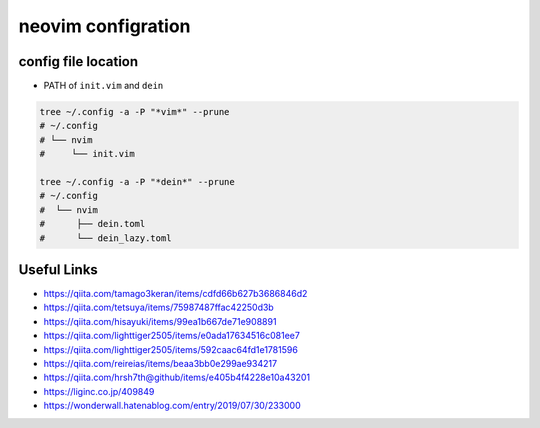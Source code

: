 ====================
neovim configration
====================


config file location
~~~~~~~~~~~~~~~~~~~~~~

- PATH of ``init.vim`` and ``dein``

.. code:: bash

   tree ~/.config -a -P "*vim*" --prune
   # ~/.config
   # └── nvim
   #     └── init.vim

   tree ~/.config -a -P "*dein*" --prune
   # ~/.config               
   #  └── nvim              
   #      ├── dein.toml     
   #      └── dein_lazy.toml



Useful Links
~~~~~~~~~~~~~~

- https://qiita.com/tamago3keran/items/cdfd66b627b3686846d2
- https://qiita.com/tetsuya/items/75987487ffac42250d3b
- https://qiita.com/hisayuki/items/99ea1b667de71e908891
- https://qiita.com/lighttiger2505/items/e0ada17634516c081ee7
- https://qiita.com/lighttiger2505/items/592caac64fd1e1781596
- https://qiita.com/reireias/items/beaa3bb0e299ae934217
- https://qiita.com/hrsh7th@github/items/e405b4f4228e10a43201
- https://liginc.co.jp/409849
- https://wonderwall.hatenablog.com/entry/2019/07/30/233000

